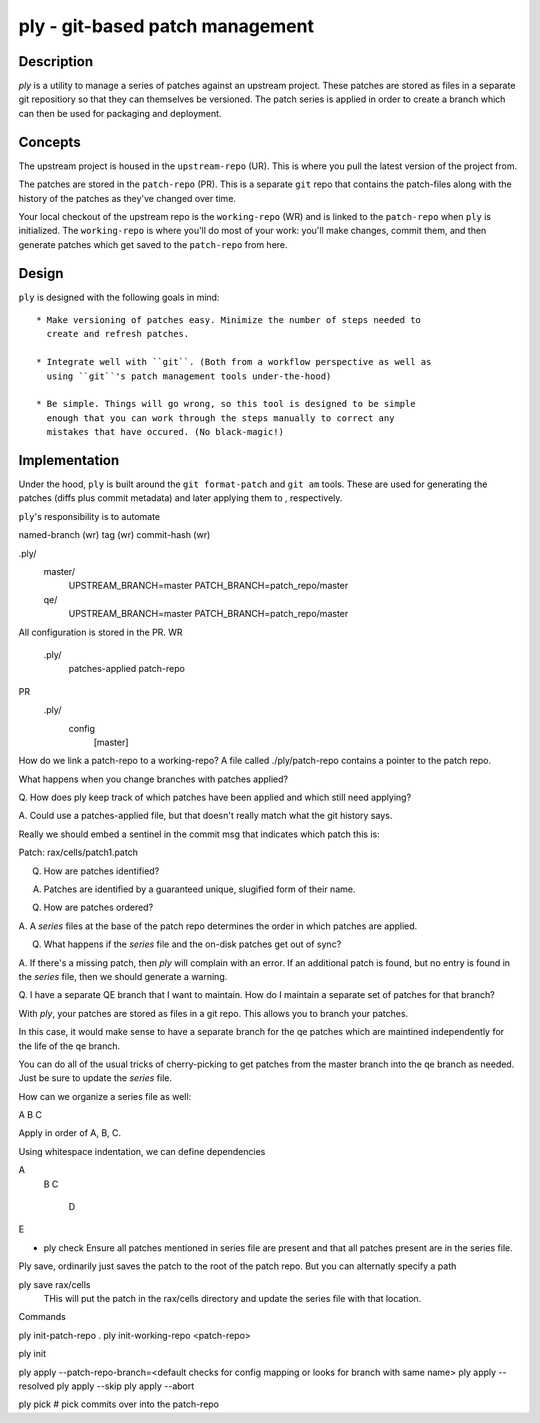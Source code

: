 ================================
ply - git-based patch management
================================

Description
===========

`ply` is a utility to manage a series of patches against an upstream project.
These patches are stored as files in a separate git repositiory so that they
can themselves be versioned. The patch series is applied in order to create a
branch which can then be used for packaging and deployment.

Concepts
========

The upstream project is housed in the ``upstream-repo`` (UR). This is where
you pull the latest version of the project from.

The patches are stored in the ``patch-repo`` (PR). This is a separate ``git``
repo that contains the patch-files along with the history of the patches as
they've changed over time.

Your local checkout of the upstream repo is the ``working-repo`` (WR) and is
linked to the ``patch-repo`` when ``ply`` is initialized. The ``working-repo``
is where you'll do most of your work: you'll make changes, commit them, and
then generate patches which get saved to the ``patch-repo`` from here.

Design
======

``ply`` is designed with the following goals in mind::

  * Make versioning of patches easy. Minimize the number of steps needed to
    create and refresh patches.

  * Integrate well with ``git``. (Both from a workflow perspective as well as
    using ``git``'s patch management tools under-the-hood)

  * Be simple. Things will go wrong, so this tool is designed to be simple
    enough that you can work through the steps manually to correct any
    mistakes that have occured. (No black-magic!)


Implementation
==============

Under the hood, ``ply`` is built around the ``git format-patch`` and ``git
am`` tools. These are used for generating the patches (diffs plus commit
metadata) and later applying them to , respectively. 

``ply``'s responsibility is
to automate


named-branch (wr)
tag (wr)
commit-hash (wr)



.ply/
  master/
    UPSTREAM_BRANCH=master
    PATCH_BRANCH=patch_repo/master
  qe/
    UPSTREAM_BRANCH=master
    PATCH_BRANCH=patch_repo/master



All configuration is stored in the PR.
WR
  .ply/
    patches-applied
    patch-repo


PR
  .ply/
    config
      [master]




How do we link a patch-repo to a working-repo?
A file called ./ply/patch-repo contains a pointer to the patch repo.

What happens when you change branches with patches applied?


Q. How does ply keep track of which patches have been applied and which still
need applying?

A. Could use a patches-applied file, but that doesn't really match what the git
history says.

Really we should embed a sentinel in the commit msg that indicates which patch
this is:

Patch: rax/cells/patch1.patch

Q. How are patches identified?

A. Patches are identified by a guaranteed unique, slugified form of their name.

Q. How are patches ordered?

A. A `series` files at the base of the patch repo determines the order in which
patches are applied.

Q. What happens if the `series` file and the on-disk patches get out of sync?

A. If there's a missing patch, then `ply` will complain with an error. If an
additional patch is found, but no entry is found in the `series` file, then we
should generate a warning.


Q. I have a separate QE branch that I want to maintain. How do I maintain a
separate set of patches for that branch?

With `ply`, your patches are stored as files in a git repo. This allows you to
branch your patches.

In this case, it would make sense to have a separate branch for the qe patches
which are maintined independently for the life of the qe branch.

You can do all of the usual tricks of cherry-picking to get patches from the
master branch into the qe branch as needed. Just be sure to update the
`series` file.


How can we organize a series file as well:

A
B
C

Apply in order of A, B, C.

Using whitespace indentation, we can define dependencies

A
  B
  C
    D
E





- ply check
  Ensure all patches mentioned in series file are present and that all patches
  present are in the series file.


Ply save, ordinarily just saves the patch to the root of the patch repo. But
you can alternatly specify a path


ply save rax/cells
  THis will put the patch in the rax/cells directory and update the series
  file with that location.



Commands


ply init-patch-repo .
ply init-working-repo <patch-repo>

ply init

ply apply --patch-repo-branch=<default checks for config mapping or looks for branch with same name>
ply apply --resolved
ply apply --skip
ply apply --abort

ply pick # pick commits over into the patch-repo

